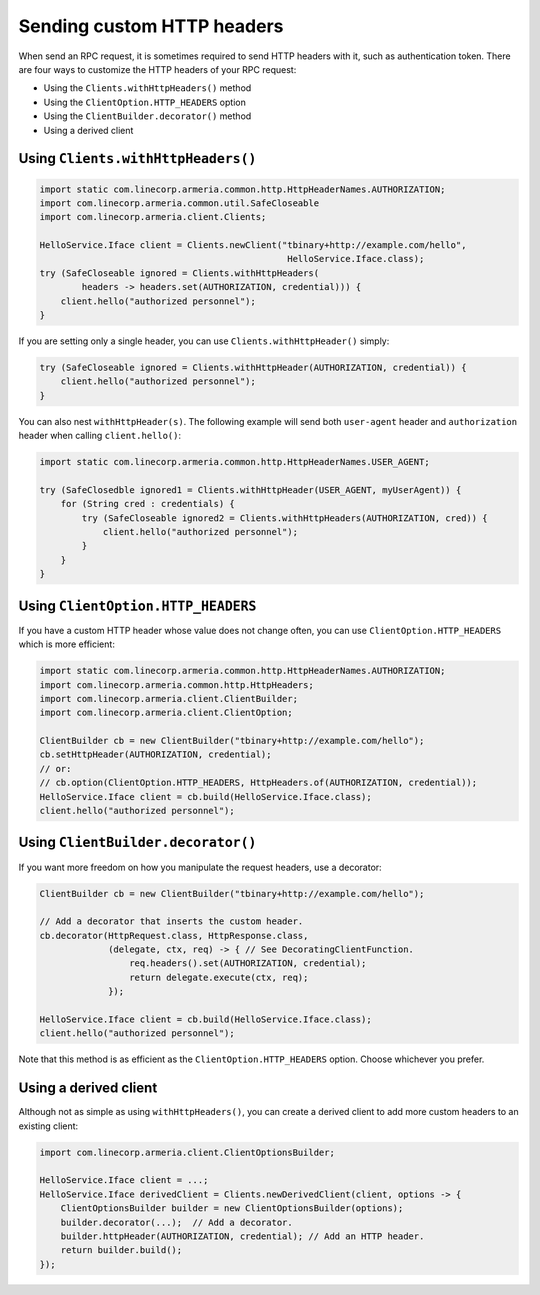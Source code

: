 .. _client-custom-http-headers:

Sending custom HTTP headers
===========================
When send an RPC request, it is sometimes required to send HTTP headers with it, such as authentication token.
There are four ways to customize the HTTP headers of your RPC request:

- Using the ``Clients.withHttpHeaders()`` method
- Using the ``ClientOption.HTTP_HEADERS`` option
- Using the ``ClientBuilder.decorator()`` method
- Using a derived client

Using ``Clients.withHttpHeaders()``
-----------------------------------

.. code-block:: java

    import static com.linecorp.armeria.common.http.HttpHeaderNames.AUTHORIZATION;
    import com.linecorp.armeria.common.util.SafeCloseable
    import com.linecorp.armeria.client.Clients;

    HelloService.Iface client = Clients.newClient("tbinary+http://example.com/hello",
                                                   HelloService.Iface.class);
    try (SafeCloseable ignored = Clients.withHttpHeaders(
            headers -> headers.set(AUTHORIZATION, credential))) {
        client.hello("authorized personnel");
    }

If you are setting only a single header, you can use ``Clients.withHttpHeader()`` simply:

.. code-block:: java

    try (SafeCloseable ignored = Clients.withHttpHeader(AUTHORIZATION, credential)) {
        client.hello("authorized personnel");
    }

You can also nest ``withHttpHeader(s)``. The following example will send both ``user-agent`` header and
``authorization`` header when calling ``client.hello()``:

.. code-block:: java

    import static com.linecorp.armeria.common.http.HttpHeaderNames.USER_AGENT;

    try (SafeClosedble ignored1 = Clients.withHttpHeader(USER_AGENT, myUserAgent)) {
        for (String cred : credentials) {
            try (SafeCloseable ignored2 = Clients.withHttpHeaders(AUTHORIZATION, cred)) {
                client.hello("authorized personnel");
            }
        }
    }

Using ``ClientOption.HTTP_HEADERS``
-----------------------------------
If you have a custom HTTP header whose value does not change often, you can use ``ClientOption.HTTP_HEADERS``
which is more efficient:

.. code-block:: java

    import static com.linecorp.armeria.common.http.HttpHeaderNames.AUTHORIZATION;
    import com.linecorp.armeria.common.http.HttpHeaders;
    import com.linecorp.armeria.client.ClientBuilder;
    import com.linecorp.armeria.client.ClientOption;

    ClientBuilder cb = new ClientBuilder("tbinary+http://example.com/hello");
    cb.setHttpHeader(AUTHORIZATION, credential);
    // or:
    // cb.option(ClientOption.HTTP_HEADERS, HttpHeaders.of(AUTHORIZATION, credential));
    HelloService.Iface client = cb.build(HelloService.Iface.class);
    client.hello("authorized personnel");

Using ``ClientBuilder.decorator()``
-----------------------------------
If you want more freedom on how you manipulate the request headers, use a decorator:

.. code-block:: java

    ClientBuilder cb = new ClientBuilder("tbinary+http://example.com/hello");

    // Add a decorator that inserts the custom header.
    cb.decorator(HttpRequest.class, HttpResponse.class,
                 (delegate, ctx, req) -> { // See DecoratingClientFunction.
                     req.headers().set(AUTHORIZATION, credential);
                     return delegate.execute(ctx, req);
                 });

    HelloService.Iface client = cb.build(HelloService.Iface.class);
    client.hello("authorized personnel");

Note that this method is as efficient as the ``ClientOption.HTTP_HEADERS`` option. Choose whichever you prefer.

Using a derived client
----------------------
Although not as simple as using ``withHttpHeaders()``, you can create a derived client to add more custom
headers to an existing client:

.. code-block:: java

    import com.linecorp.armeria.client.ClientOptionsBuilder;

    HelloService.Iface client = ...;
    HelloService.Iface derivedClient = Clients.newDerivedClient(client, options -> {
        ClientOptionsBuilder builder = new ClientOptionsBuilder(options);
        builder.decorator(...);  // Add a decorator.
        builder.httpHeader(AUTHORIZATION, credential); // Add an HTTP header.
        return builder.build();
    });
